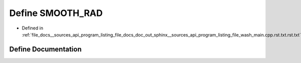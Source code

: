 .. _exhale_define___sources_2api_2program__listing__file__docs__doc__out__sphinx____sources__api__program__listingac9fe5287b4c56a428f4f9d64783b693_1ae5f4770fec6bc513c5cfc28a6b41442d:

Define SMOOTH_RAD
=================

- Defined in :ref:`file_docs__sources_api_program_listing_file_docs_doc_out_sphinx__sources_api_program_listing_file_wash_main.cpp.rst.txt.rst.txt`


Define Documentation
--------------------


.. doxygendefine:: SMOOTH_RAD
   :project: my_project